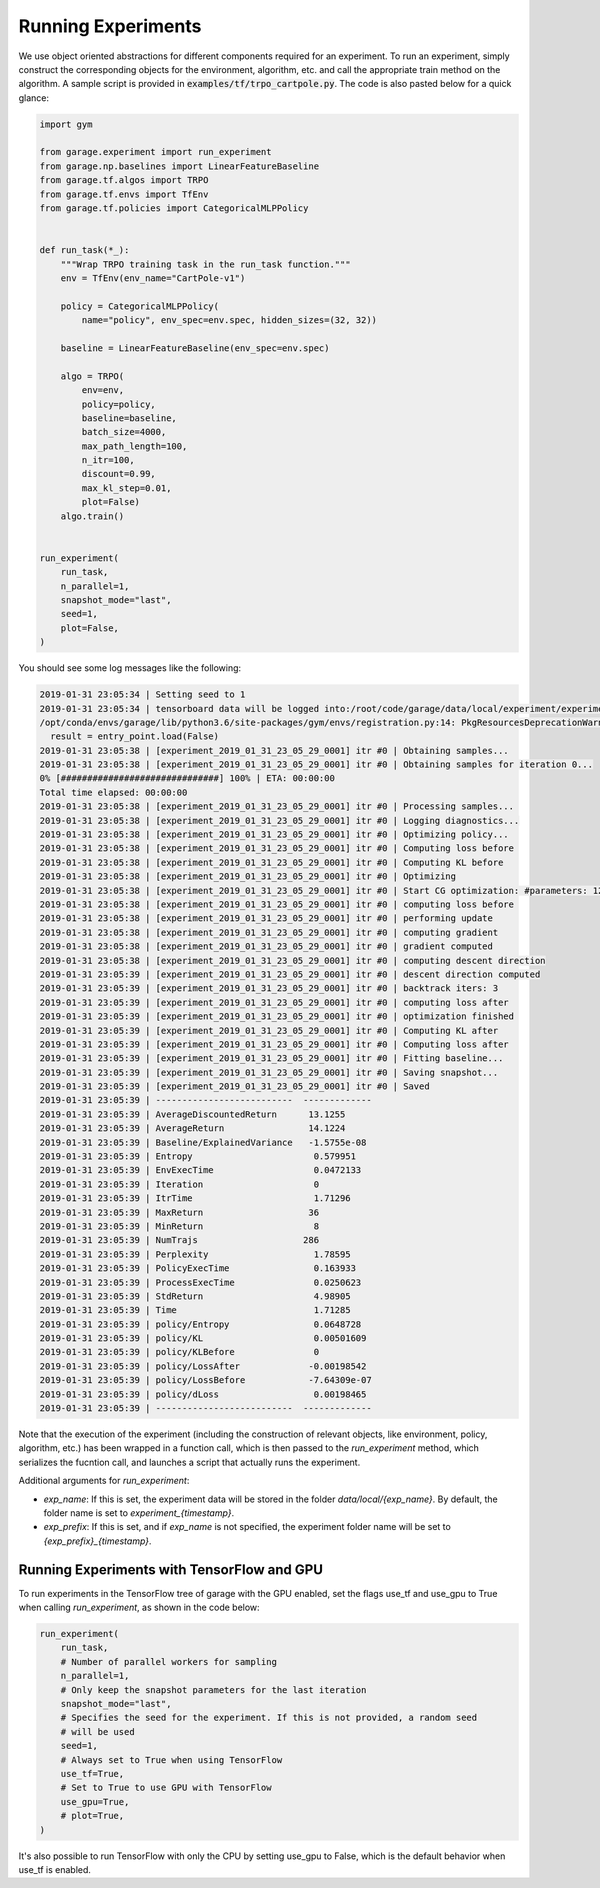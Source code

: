 .. _experiments:


===================
Running Experiments
===================


We use object oriented abstractions for different components required for an experiment. To run an experiment, simply construct the corresponding objects for the environment, algorithm, etc. and call the appropriate train method on the algorithm. A sample script is provided in :code:`examples/tf/trpo_cartpole.py`. The code is also pasted below for a quick glance:

.. code-block:: python

    import gym

    from garage.experiment import run_experiment
    from garage.np.baselines import LinearFeatureBaseline
    from garage.tf.algos import TRPO
    from garage.tf.envs import TfEnv
    from garage.tf.policies import CategoricalMLPPolicy


    def run_task(*_):
        """Wrap TRPO training task in the run_task function."""
        env = TfEnv(env_name="CartPole-v1")

        policy = CategoricalMLPPolicy(
            name="policy", env_spec=env.spec, hidden_sizes=(32, 32))

        baseline = LinearFeatureBaseline(env_spec=env.spec)

        algo = TRPO(
            env=env,
            policy=policy,
            baseline=baseline,
            batch_size=4000,
            max_path_length=100,
            n_itr=100,
            discount=0.99,
            max_kl_step=0.01,
            plot=False)
        algo.train()


    run_experiment(
        run_task,
        n_parallel=1,
        snapshot_mode="last",
        seed=1,
        plot=False,
    )


You should see some log messages like the following:

.. code-block:: text

    2019-01-31 23:05:34 | Setting seed to 1
    2019-01-31 23:05:34 | tensorboard data will be logged into:/root/code/garage/data/local/experiment/experiment_2019_01_31_23_05_29_0001
    /opt/conda/envs/garage/lib/python3.6/site-packages/gym/envs/registration.py:14: PkgResourcesDeprecationWarning: Parameters to load are deprecated.  Call .resolve and .require separately.
      result = entry_point.load(False)
    2019-01-31 23:05:38 | [experiment_2019_01_31_23_05_29_0001] itr #0 | Obtaining samples...
    2019-01-31 23:05:38 | [experiment_2019_01_31_23_05_29_0001] itr #0 | Obtaining samples for iteration 0...
    0% [##############################] 100% | ETA: 00:00:00
    Total time elapsed: 00:00:00
    2019-01-31 23:05:38 | [experiment_2019_01_31_23_05_29_0001] itr #0 | Processing samples...
    2019-01-31 23:05:38 | [experiment_2019_01_31_23_05_29_0001] itr #0 | Logging diagnostics...
    2019-01-31 23:05:38 | [experiment_2019_01_31_23_05_29_0001] itr #0 | Optimizing policy...
    2019-01-31 23:05:38 | [experiment_2019_01_31_23_05_29_0001] itr #0 | Computing loss before
    2019-01-31 23:05:38 | [experiment_2019_01_31_23_05_29_0001] itr #0 | Computing KL before
    2019-01-31 23:05:38 | [experiment_2019_01_31_23_05_29_0001] itr #0 | Optimizing
    2019-01-31 23:05:38 | [experiment_2019_01_31_23_05_29_0001] itr #0 | Start CG optimization: #parameters: 1282, #inputs: 286, #subsample_inputs: 286
    2019-01-31 23:05:38 | [experiment_2019_01_31_23_05_29_0001] itr #0 | computing loss before
    2019-01-31 23:05:38 | [experiment_2019_01_31_23_05_29_0001] itr #0 | performing update
    2019-01-31 23:05:38 | [experiment_2019_01_31_23_05_29_0001] itr #0 | computing gradient
    2019-01-31 23:05:38 | [experiment_2019_01_31_23_05_29_0001] itr #0 | gradient computed
    2019-01-31 23:05:38 | [experiment_2019_01_31_23_05_29_0001] itr #0 | computing descent direction
    2019-01-31 23:05:39 | [experiment_2019_01_31_23_05_29_0001] itr #0 | descent direction computed
    2019-01-31 23:05:39 | [experiment_2019_01_31_23_05_29_0001] itr #0 | backtrack iters: 3
    2019-01-31 23:05:39 | [experiment_2019_01_31_23_05_29_0001] itr #0 | computing loss after
    2019-01-31 23:05:39 | [experiment_2019_01_31_23_05_29_0001] itr #0 | optimization finished
    2019-01-31 23:05:39 | [experiment_2019_01_31_23_05_29_0001] itr #0 | Computing KL after
    2019-01-31 23:05:39 | [experiment_2019_01_31_23_05_29_0001] itr #0 | Computing loss after
    2019-01-31 23:05:39 | [experiment_2019_01_31_23_05_29_0001] itr #0 | Fitting baseline...
    2019-01-31 23:05:39 | [experiment_2019_01_31_23_05_29_0001] itr #0 | Saving snapshot...
    2019-01-31 23:05:39 | [experiment_2019_01_31_23_05_29_0001] itr #0 | Saved
    2019-01-31 23:05:39 | --------------------------  -------------
    2019-01-31 23:05:39 | AverageDiscountedReturn      13.1255
    2019-01-31 23:05:39 | AverageReturn                14.1224
    2019-01-31 23:05:39 | Baseline/ExplainedVariance   -1.5755e-08
    2019-01-31 23:05:39 | Entropy                       0.579951
    2019-01-31 23:05:39 | EnvExecTime                   0.0472133
    2019-01-31 23:05:39 | Iteration                     0
    2019-01-31 23:05:39 | ItrTime                       1.71296
    2019-01-31 23:05:39 | MaxReturn                    36
    2019-01-31 23:05:39 | MinReturn                     8
    2019-01-31 23:05:39 | NumTrajs                    286
    2019-01-31 23:05:39 | Perplexity                    1.78595
    2019-01-31 23:05:39 | PolicyExecTime                0.163933
    2019-01-31 23:05:39 | ProcessExecTime               0.0250623
    2019-01-31 23:05:39 | StdReturn                     4.98905
    2019-01-31 23:05:39 | Time                          1.71285
    2019-01-31 23:05:39 | policy/Entropy                0.0648728
    2019-01-31 23:05:39 | policy/KL                     0.00501609
    2019-01-31 23:05:39 | policy/KLBefore               0
    2019-01-31 23:05:39 | policy/LossAfter             -0.00198542
    2019-01-31 23:05:39 | policy/LossBefore            -7.64309e-07
    2019-01-31 23:05:39 | policy/dLoss                  0.00198465
    2019-01-31 23:05:39 | --------------------------  -------------


Note that the execution of the experiment (including the construction of relevant objects, like environment, policy, algorithm, etc.) has been wrapped in a function call, which is then passed to the `run_experiment` method, which serializes the fucntion call, and launches a script that actually runs the experiment.


Additional arguments for `run_experiment`:

- `exp_name`: If this is set, the experiment data will be stored in the folder `data/local/{exp_name}`. By default, the folder name is set to `experiment_{timestamp}`.
- `exp_prefix`: If this is set, and if `exp_name` is not specified, the experiment folder name will be set to `{exp_prefix}_{timestamp}`.

Running Experiments with TensorFlow and GPU
===========================================

To run experiments in the TensorFlow tree of garage with the GPU enabled, set the flags use_tf and use_gpu to True when calling `run_experiment`, as shown in the code below:

.. code-block:: python

    run_experiment(
        run_task,
        # Number of parallel workers for sampling
        n_parallel=1,
        # Only keep the snapshot parameters for the last iteration
        snapshot_mode="last",
        # Specifies the seed for the experiment. If this is not provided, a random seed
        # will be used
        seed=1,
        # Always set to True when using TensorFlow
        use_tf=True,
        # Set to True to use GPU with TensorFlow
        use_gpu=True,
        # plot=True,
    )

It's also possible to run TensorFlow with only the CPU by setting use_gpu to False, which is the default behavior when use_tf is enabled.

